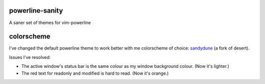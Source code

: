 powerline-sanity
================

A saner set of themes for vim-powerline


colorscheme
===========

I've changed the default powerline theme to work better with me colorscheme of choice: sandydune_ (a fork of desert).

Issues I've resolved:

- The active window's status bar is the same colour as my window background colour. (Now it's lighter.)
- The red text for readonly and modified is hard to read. (Now it's orange.)

.. _sandydune: https://github.com/pydave/daveconfig/blob/master/multi/vim/.vim/colors/sandydune.vim
